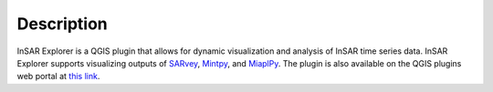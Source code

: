 

Description
***********

InSAR Explorer is a QGIS plugin that allows for dynamic visualization and analysis of InSAR time series data.
InSAR Explorer supports visualizing outputs of `SARvey <https://github.com/luhipi/sarvey>`_, `Mintpy <https://github.com/insarlab/MintPy>`_, and `MiaplPy <https://github.com/insarlab/MiaplPy>`_.
The plugin is also available on the QGIS plugins web portal at `this link <https://plugins.qgis.org/plugins/insar-explorer-dev/>`_.